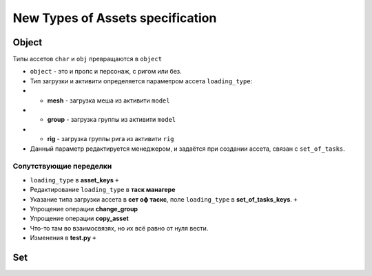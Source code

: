 .. _new_types_of_assets-page:

New Types of Assets specification
=================================

Object
------

Типы ассетов ``char`` и ``obj`` превращаются в ``object``

*   ``object`` - это и пропс и персонаж, с ригом или без.
*   Тип загрузки и активити определяется параметром ассета ``loading_type``:
*   *   **mesh** - загрузка меша из активити ``model``
*   *   **group** - загрузка группы из активити ``model``
*   *   **rig** - загрузка группы рига из активити ``rig``
*   Данный параметр редактируется менеджером, и задаётся при создании ассета, связан с ``set_of_tasks``.

Сопутствующие переделки
~~~~~~~~~~~~~~~~~~~~~~~

* ``loading_type`` в **asset_keys** ``+``
* Редактирование ``loading_type`` в **таск манагере**
* Указание типа загрузки ассета в **сет оф таскс**, поле ``loading_type`` в **set_of_tasks_keys**. ``+``
* Упрощение операции **change_group**
* Упрощение операции **copy_asset**
* Что-то там во взаимосвязях, но их всё равно от нуля вести.
* Изменения в **test.py** ``+``


Set
---

